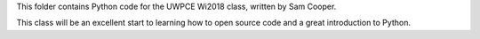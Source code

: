 This folder contains Python code for the UWPCE Wi2018 class, written by Sam Cooper. 

This class will be an excellent start to learning how to open source code and a great introduction to Python. 

